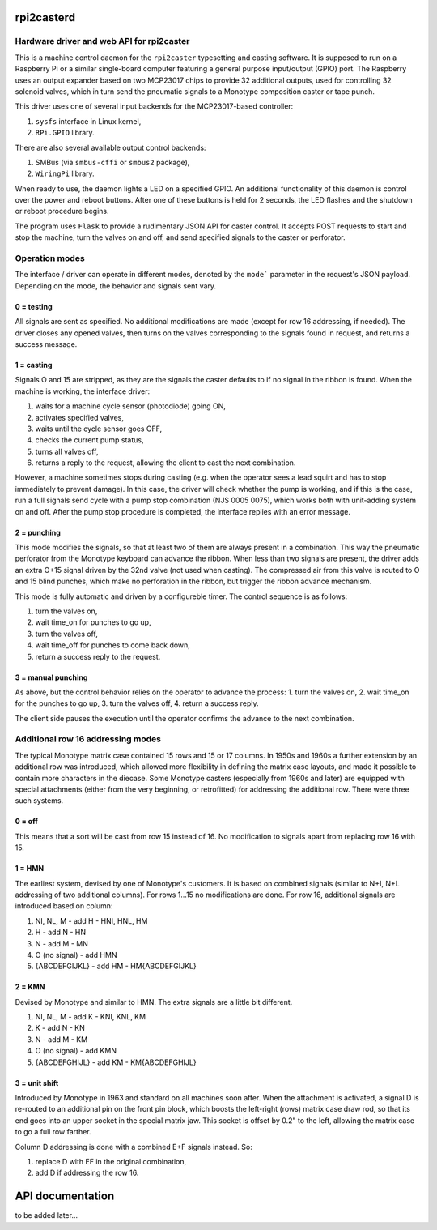 rpi2casterd
=================

Hardware driver and web API for rpi2caster
------------------------------------------

This is a machine control daemon for the ``rpi2caster`` typesetting and casting software.
It is supposed to run on a Raspberry Pi or a similar single-board computer featuring a general
purpose input/output (GPIO) port. The Raspberry uses an output expander based on two
MCP23017 chips to provide 32 additional outputs, used for controlling 32 solenoid valves,
which in turn send the pneumatic signals to a Monotype composition caster or tape punch.

This driver uses one of several input backends for the MCP23017-based controller:

1. ``sysfs`` interface in Linux kernel,
2. ``RPi.GPIO`` library.

There are also several available output control backends:

1. SMBus (via ``smbus-cffi`` or ``smbus2`` package),
2. ``WiringPi`` library.

When ready to use, the daemon lights a LED on a specified GPIO.
An additional functionality of this daemon is control over the power and reboot buttons.
After one of these buttons is held for 2 seconds, the LED flashes and the shutdown or reboot
procedure begins.

The program uses ``Flask`` to provide a rudimentary JSON API for caster control.
It accepts POST requests to start and stop the machine, turn the valves on and off,
and send specified signals to the caster or perforator.

Operation modes
---------------

The interface / driver can operate in different modes, denoted by the ``mode``` parameter
in the request's JSON payload. Depending on the mode, the behavior and signals sent vary.

0 = testing
~~~~~~~~~~~
All signals are sent as specified.
No additional modifications are made (except for row 16 addressing, if needed).
The driver closes any opened valves, then turns on the valves corresponding to the signals
found in request, and returns a success message.

1 = casting
~~~~~~~~~~~
Signals O and 15 are stripped, as they are the signals the caster defaults to
if no signal in the ribbon is found.
When the machine is working, the interface driver:

1. waits for a machine cycle sensor (photodiode) going ON,
2. activates specified valves,
3. waits until the cycle sensor goes OFF,
4. checks the current pump status,
5. turns all valves off,
6. returns a reply to the request, allowing the client to cast the next combination.

However, a machine sometimes stops during casting (e.g. when the operator sees a lead squirt
and has to stop immediately to prevent damage). In this case, the driver will check whether
the pump is working, and if this is the case, run a full signals send cycle with a pump stop
combination (NJS 0005 0075), which works both with unit-adding system on and off.
After the pump stop procedure is completed, the interface replies with an error message.

2 = punching
~~~~~~~~~~~~
This mode modifies the signals, so that at least two of them are always present in a combination.
This way the pneumatic perforator from the Monotype keyboard can advance the ribbon.
When less than two signals are present, the driver adds an extra O+15 signal driven by the 32nd valve
(not used when casting). The compressed air from this valve is routed to O and 15 blind punches,
which make no perforation in the ribbon, but trigger the ribbon advance mechanism.

This mode is fully automatic and driven by a configureble timer.
The control sequence is as follows:

1. turn the valves on,
2. wait time_on for punches to go up,
3. turn the valves off,
4. wait time_off for punches to come back down,
5. return a success reply to the request.

3 = manual punching
~~~~~~~~~~~~~~~~~~~
As above, but the control behavior relies on the operator to advance the process:
1. turn the valves on,
2. wait time_on for the punches to go up,
3. turn the valves off,
4. return a success reply.

The client side pauses the execution until the operator confirms the advance
to the next combination.

Additional row 16 addressing modes
----------------------------------
The typical Monotype matrix case contained 15 rows and 15 or 17 columns.
In 1950s and 1960s a further extension by an additional row was introduced,
which allowed more flexibility in defining the matrix case layouts, and
made it possible to contain more characters in the diecase.
Some Monotype casters (especially from 1960s and later) are equipped with special
attachments (either from the very beginning, or retrofitted) for addressing
the additional row. There were three such systems.

0 = off
~~~~~~~
This means that a sort will be cast from row 15 instead of 16.
No modification to signals apart from replacing row 16 with 15.

1 = HMN
~~~~~~~
The earliest system, devised by one of Monotype's customers.
It is based on combined signals (similar to N+I, N+L addressing of two additional columns).
For rows 1...15 no modifications are done.
For row 16, additional signals are introduced based on column:

1. NI, NL, M - add H - HNI, HNL, HM
2. H - add N - HN
3. N - add M - MN
4. O (no signal) - add HMN
5. {ABCDEFGIJKL} - add HM - HM{ABCDEFGIJKL}

2 = KMN
~~~~~~~
Devised by Monotype and similar to HMN.
The extra signals are a little bit different.

1. NI, NL, M - add K - KNI, KNL, KM
2. K - add N - KN
3. N - add M - KM
4. O (no signal) - add KMN
5. {ABCDEFGHIJL} - add KM - KM{ABCDEFGHIJL}

3 = unit shift
~~~~~~~~~~~~~~
Introduced by Monotype in 1963 and standard on all machines soon after.
When the attachment is activated, a signal D is re-routed to an additional pin on
the front pin block, which boosts the left-right (rows) matrix case draw rod,
so that its end goes into an upper socket in the special matrix jaw. This socket is offset
by 0.2" to the left, allowing the matrix case to go a full row farther.

Column D addressing is done with a combined E+F signals instead.
So:

1. replace D with EF in the original combination,
2. add D if addressing the row 16.

API documentation
=================
to be added later...
